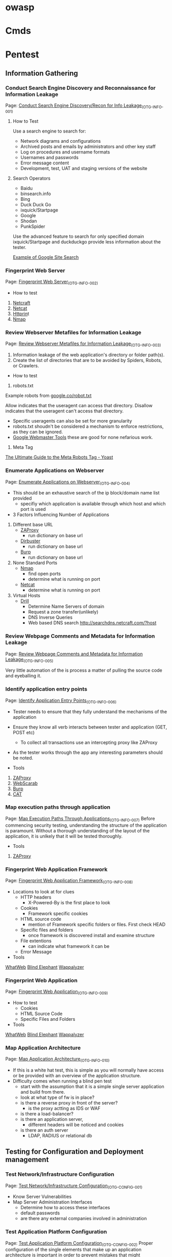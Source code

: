 #+TAGS: sec


* owasp
* Cmds
* Pentest
** Information Gathering
*** Conduct Search Engine Discovery and Reconnaissance for Information Leakage
Page: [[https://www.owasp.org/index.php/Conduct_search_engine_discovery/reconnaissance_for_information_leakage][Conduct Search Engine Discovery/Recon for Info Leakage]]_(OTG-INFO-001)  
**** How to Test
Use a search engine to search for:

- Network diagrams and configurations
- Archived posts and emails by administrators and other key staff
- Log on procedures and username formats
- Usernames and passwords
- Error message content
- Development, test, UAT and staging versions of the website

**** Search Operators
- Baidu
- binsearch.info
- Bing
- Duck Duck Go
- ixquick/Startpage
- Google
- Shodan
- PunkSpider
Use the advanced feature to search for only specified domain
ixquick/Startpage and duckduckgo provide less information about the tester.

[[file:~/Pictures/org/site_search.png][Example of Google Site Search]]

*** Fingerprint Web Server
Page: [[https://www.owasp.org/index.php/Fingerprint_Web_Server_(OTG-INFO-002)][Fingerprint Web Server]]_(OTG-INFO-002)

+ How to test
1. [[https://www.netcraft.com][Netcraft]]
2. [[file://home/crito/org/tech/security/security_tools/netcat.org][Netcat]]
2. [[file:~/org/tech/cmds/httprint.org][Httprin]]t
3. [[file:~/org/tech/cmds/nmap.org][Nmap]]
*** Review Webserver Metafiles for Information Leakage   
Page: [[https://www.owasp.org/index.php/Review_Webserver_Metafiles_for_Information_Leakage][Review Webserver Metafiles for Information Leakage]]_(OTG-INFO-003)
1. Information leakage of the web application's directory or folder path(s).
2. Create the list of directories that are to be avoided by Spiders, Robots, or Crawlers.

+ How to test
1. robots.txt
Example robots from [[file://home/crito/org/tech/web/google_robot.txt][google.co/robot.txt]]

Allow indicates that the useragent can access that directory.
Disallow indicates that the useragent can't access that directory.

- Specific useragents can also be set for more granularity 
- robots.txt shoudn't be considered a mechanism to enforce restrictions, as they can be ignored.
- [[file://home/crito/org/tech/web/site_maintenance_tools.org][Google Webmaster Tools]] these are good for none nefarious work.
  
2. Meta Tag
[[https://yoast.com/robots-meta-tags/][The Ultimate Guide to the Meta Robots Tag - Yoast]]

*** Enumerate Applications on Webserver
Page: [[https://www.owasp.org/index.php/Enumerate_Applications_on_Webserver][Enumerate Applications on Webserver]]_(OTG-INFO-004)

- This should be an exhaustive search of the ip block/domain name list provided
  - specifiy which application is available through which host and which port is used

+ 3 Factors Influencing Number of Applications
1. Different base URL
   - [[file://home/crito/org/tech/security/security_tools/zaproxy.org][ZAProxy]]
     - run dictionary on base url
   - [[file://home/crito/org/tech/security/security_tools/dirbuster.org][Dirbuster]]
     - run dictionary on base url
   - [[file://home/crito/org/tech/security/security_tools/burp_suite.org][Burp]]
     - run dictionary on base url
2. None Standard Ports
   - [[file://home/crito/org/tech/cmds/nmap.org][Nmap]]
     - find open ports
     - determine what is running on port
   - [[file://home/crito/org/tech/cmds/netcat.org][Netcat]]
     - determine what is running on port
3. Virtual Hosts
   - [[file://home/crito/org/tech/cmds/drill.org][Drill]]
     - Determine Name Servers of domain
     - Request a zone transfer(unlikely)
     - DNS Inverse Queries
     - Web based DNS search http://searchdns.netcraft.com/?host

*** Review Webpage Comments and Metadata for Information Leakage
Page: [[https://www.owasp.org/index.php/Review_webpage_comments_and_metadata_for_information_leakage][Review Webpage Comments and Metadata for Information Leakage]]_(OTG-INFO-005)

Very little automation of the is process a matter of pulling the source code and eyeballing it.

*** Identify application entry points
Page: [[https://www.owasp.org/index.php/Identify_application_entry_points][Identify Application Entry Points]]_(OTG-INFO-006)

- Tester needs to ensure that they fully understand the mechanisms of the application
- Ensure they know all verb interacts between tester and application (GET, POST etc)
  - To collect all transactions use an intercepting proxy like ZAProxy 
- As the tester works through the app any interesting parameters should be noted. 

+ Tools
1. [[file://home/crito/org/tech/security/security_tools/zaproxy.org][ZAProxy]]
2. [[file://home/crito/org/tech/security/security_tools/webscarab.org][WebScarab]]
3. [[file://home/crito/org/tech/security/security_tools/burp_suite.org][Burp]]
4. [[file://home/crito/org/tech/security/security_tools/context_app_tool.org][CAT]]

*** Map execution paths through application
Page: [[https://www.owasp.org/index.php/Map_execution_paths_through_application][Map Execution Paths Through Applications]]_(OTG-INFO-007)
Before commencing security testing, understanding the structure of the application is paramount. Without a thorough understanding of the layout of the application, it is unlkely that it will be tested thoroughly.

+ Tools
1. [[file://home/crito/org/tech/security/security_tools/zaproxy.org][ZAProxy]]
*** Fingerprint Web Application Framework
Page: [[https://www.owasp.org/index.php/Fingerprint_Web_Application_Framework][Fingerprint Web Application Framework]]_(OTG-INFO-008)

+ Locations to look at for clues
  - HTTP headers
    - X-Powered-By is the first place to look
  - Cookies
    - Framework specific cookies
  - HTML source code
    - mention of Framework specific folders or files. First check HEAD
  - Specific files and folders
    - once framework is discovered install and examine structure
  - File extentions
    - can indicate what framework it can be
  - Error Message

+ Tools
[[file://home/crito/org/tech/security/security_tools/zaproxy.org][WhatWeb]]
[[file://home/crito/org/tech/security/security_tools/blindelephant.org][Blind Elephant]]
[[file://home/crito/org/tech/security/security_tools/wappalyzer.org][Wappalyzer]]

*** Fingerprint Web Application
Page: [[https://www.owasp.org/index.php/Fingerprint_Web_Application][Fingerprint Web Application]]_(OTG-INFO-009)

+ How to test
  - Cookies
  - HTML Source Code
  - Specific Files and Folders

+ Tools
[[file://home/crito/org/tech/security/security_tools/zaproxy.org][WhatWeb]]
[[file://home/crito/org/tech/security/security_tools/blindelephant.org][Blind Elephant]]
[[file://home/crito/org/tech/security/security_tools/wappalyzer.org][Wappalyzer]]

*** Map Application Architecture
Page: [[https://www.owasp.org/index.php/Map_Application_Architecture][Map Application Architecture]]_(OTG-INFO-010)

- If this is a white hat test, this is simple as you will normally have access or be provided with an overview of the application structure.
- Difficulty comes when running a blind pen test
  - start with the assumption that it is a simple single server application and build from there.
  - look at what type of fw is in place?
  - is there a reverse proxy in front of the server?
    - is the proxy actting as IDS or WAF
  - is there a load-balancer?
  - is there an application server, 
    - different headers will be noticed and cookies
  - is there an auth server
    - LDAP, RADIUS or relational db

** Testing for Configuration and Deployment management
*** Test Network/Infrastructure Configuration
Page: [[https://www.owasp.org/index.php/Test_Network/Infrastructure_Configuration][Test Network/Infrastructure Configuration]]_(OTG-CONFIG-001)

- Know Server Vulnerabilities
- Map Server Administration Interfaces
  - Determine how to access these interfaces
  - default passwords 
  - are there any external companies involved in administration

*** Test Application Platform Configuration
Page: [[https://www.owasp.org/index.php/Test_Application_Platform_Configuration][Test Application Platform Configuration]]_(OTG-CONFIG-002)
Proper configuration of the single elements that make up an application architecture is important in order to prevent mistakes that might compromise the security of the whole architecture.

+ Tools
[[file://home/crito/org/tech/security/security_tools/cis-cat.org][CIS-CAT]]
[[file://home/crito/org/tech/security/security_tools/openvas.org][openVAS]]
[[file://home/crito/org/tech/security/security_tools/nmap.org][Nmap]] - plugins

Configuration
- Only enable used modules
- Create own custom pages for 4xx and 5xx
- Run at the lowest required privilege
- Ensure access and errors are being logged correctly
- Ensure performance tunning has been done.

Logging
- 
  
*** Test File Extensions Handling for Sensitive Information
Page: [[https://www.owasp.org/index.php/Test_File_Extensions_Handling_for_Sensitive_Information][Test File Extensions Handling for Sensitive Information]]_(OTG-CONFIG-003)

* Lecture
* Tutorial
* Books
* Links
